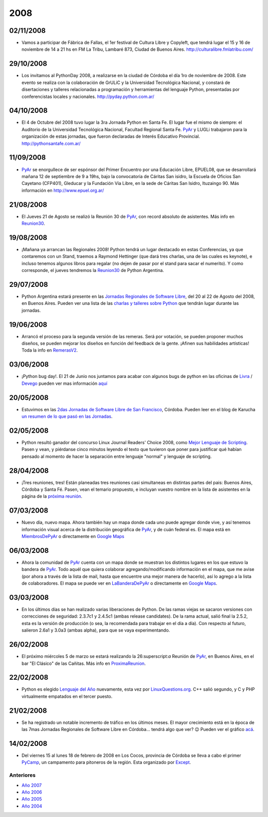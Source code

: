 
2008
====

.. role:: superscript
   :class: superscript


02/11/2008
::::::::::

* Vamos a participar de Fábrica de Fallas, el 1er festival de Cultura Libre y Copyleft, que tendrá lugar el 15 y 16 de noviembre de 14 a 21 hs en FM La Tribu, Lambaré 873, Ciudad de Buenos Aires. http://culturalibre.fmlatribu.com/

29/10/2008
::::::::::

* Los invitamos al PythonDay 2008, a realizarse en la ciudad de Córdoba el día 1ro de noviembre de 2008. Este evento se realiza con la colaboración de GrULiC y la Universidad Tecnológica Nacional, y constará de disertaciones y talleres relacionadas a programación y herramientas del lenguaje Python, presentadas por conferencistas locales y nacionales. http://pyday.python.com.ar/

04/10/2008
::::::::::

* El 4 de Octubre del 2008 tuvo lugar la 3ra Jornada Python en Santa Fe. El lugar fue el mismo de siempre: el Auditorio de la Universidad Tecnológica Nacional, Facultad Regional Santa Fe. PyAr_ y LUGLi trabajaron para la organización de estas jornadas, que fueron declaradas de Interés Educativo Provincial. http://pythonsantafe.com.ar/

11/09/2008
::::::::::

* PyAr_ se enorgullece de ser espónsor del Primer Encuentro por una Educación Libre, EPUEL08, que se desarrollará mañana 12 de septiembre de 9 a 19hs, bajo la convocatoria de Cáritas San isidro, la Escuela de Oficios San Cayetano (CFP401), Gleducar y la Fundación Vía Libre, en la sede de Cáritas San Isidro, Ituzaingo 90. Más información en http://www.epuel.org.ar/

21/08/2008
::::::::::

* El Jueves 21 de Agosto se realizó la Reunión 30 de PyAr_, con record absoluto de asistentes. Más info en Reunion30_.

19/08/2008
::::::::::

* ¡Mañana ya arrancan las Regionales 2008! Python tendrá un lugar destacado en estas Conferencias, ya que contaremos con un Stand, traemos a Raymond Hettinger (que dará tres charlas, una de las cuales es keynote), e incluso tenemos algunos libros para regalar (no dejen de pasar por el stand para sacar el numerito). Y como corresponde, el jueves tendremos la Reunion30_ de Python Argentina.

29/07/2008
::::::::::

* Python Argentina estará presente en las `Jornadas Regionales de Software Libre`_, del 20 al 22 de Agosto del 2008, en Buenos Aires. Pueden ver una lista de las `charlas y talleres sobre Python`_ que tendrán lugar durante las jornadas.

19/06/2008
::::::::::

* Arrancó el proceso para la segunda versión de las remeras. Será por votación, se pueden proponer muchos diseños, se pueden mejorar los diseños en función del feedback de la gente. ¡Afinen sus habilidades artísticas! Toda la info en RemerasV2_.

03/06/2008
::::::::::

* ¡Python bug day!. El 21 de Junio nos juntamos para acabar con algunos bugs de python en las oficinas de Livra_ / Devego_ pueden ver mas información `aquí`_

20/05/2008
::::::::::

* Estuvimos en las `2das Jornadas de Software Libre de San Francisco`_, Córdoba. Pueden leer en el blog de Karucha `un resumen de lo que pasó en las Jornadas`_.

02/05/2008
::::::::::

* Python resultó ganador del concurso Linux Journal Readers' Choice 2008, como `Mejor Lenguaje de Scripting`_. Pasen y vean, y piérdanse cinco minutos leyendo el texto que tuvieron que poner para justificar qué habían pensado al momento de hacer la separación entre lenguaje "normal" y lenguaje de scripting.

28/04/2008
::::::::::

* ¡Tres reuniones, tres! Están planeadas tres reuniones casi simultaneas en distintas partes del pais: Buenos Aires, Córdoba y Santa Fé. Pasen, vean el temario propuesto, e incluyan vuestro nombre en la lista de asistentes en la página de la `próxima reunión`_.

07/03/2008
::::::::::

* Nuevo día, nuevo mapa. Ahora también hay un mapa donde cada uno puede agregar donde vive, y así tenemos información visual acerca de la distribución geográfica de PyAr_, y de cuán federal es. El mapa está en MiembrosDePyAr_ o directamente en `Google Maps`_

06/03/2008
::::::::::

* Ahora la comunidad de PyAr_ cuenta con un mapa donde se muestran los distintos lugares en los que estuvo la bandera de PyAr_. Todo aquél que quiera colaborar agregando/modificando información en el mapa, que me avise (por ahora a través de la lista de mail, hasta que encuentre una mejor manera de hacerlo), así lo agrego a la lista de colaboradores. El mapa se puede ver en LaBanderaDePyAr_ o directamente en `Google Maps <http://maps.google.com/maps/ms?ie=UTF8&hl=en&t=h&msa=0&msid=117626973029192648931.000447c3180628d03b6bf&ll=-30.929617,-64.502878&spn=0.03534,0.054932&z=14&source=embed>`__.

03/03/2008
::::::::::

* En los últimos días se han realizado varias liberaciones de Python. De las ramas viejas se sacaron versiones con correcciones de seguridad: 2.3.7c1 y 2.4.5c1 (ambas release candidates). De la rama actual, salió final la 2.5.2, esta es la versión de producción (o sea, la recomendada para trabajar en el día a día). Con respecto al futuro, salieron 2.6a1 y 3.0a3 (ambas alpha), para que se vaya experimentando.

26/02/2008
::::::::::

* El próximo miércoles 5 de marzo se estará realizando la 26:superscript:`a` Reunión de PyAr_, en Buenos Aires, en el bar "El Clásico" de las Cañitas. Más info en ProximaReunion_.

22/02/2008
::::::::::

* Python es elegido `Lenguaje del Año`_ nuevamente, esta vez por `LinuxQuestions.org`_. C++ salió segundo, y C y PHP virtualmente empatados en el tercer puesto.

21/02/2008
::::::::::

* Se ha registrado un notable incremento de tráfico en los últimos meses. El mayor crecimiento está en la época de las 7mas Jornadas Regionales de Software Libre en Córdoba... tendrá algo que ver? 😉 Pueden ver el gráfico `acá`_.

14/02/2008
::::::::::

* Del viernes 15 al lunes 18 de febrero de 2008 en Los Cocos, provincia de Córdoba se lleva a cabo el primer PyCamp_, un campamento para pitoneros de la región. Esta organizado por Except_.

Anteriores
----------

* `Año 2007`_

* `Año 2006`_

* `Año 2005`_

* `Año 2004`_

.. ############################################################################


.. _Jornadas Regionales de Software Libre: http://jornadas.cafelug.org.ar/8/

.. _charlas y talleres sobre Python: /eventos/Conferencias/8JRSL

.. _Livra: http://geeks.livra.com

.. _Devego: http://www.devego.com

.. _aquí: /eventos/pythonbugday

.. _2das Jornadas de Software Libre de San Francisco: http://www.jornadas08.com.ar/

.. _un resumen de lo que pasó en las Jornadas: http://www.karuchin.com.ar/

.. _Mejor Lenguaje de Scripting: http://www.linuxjournal.com/article/10065

.. _próxima reunión: /eventos/Reuniones/proximareunion

.. _Google Maps: http://maps.google.com/maps/ms?hl=en&ptab=2&ie=UTF8&t=h&msa=0&msid=117626973029192648931.000447d968ea4d494125a&ll=-32.7688,-61.435547&spn=8.86327,14.0625&z=6&source=embed

.. _ProximaReunion: /eventos/Reuniones/proximareunion

.. _Lenguaje del Año: http://www.linuxquestions.org/questions/2007-linuxquestions.org-members-choice-awards-79/programming-language-of-the-year-610237/

.. _LinuxQuestions.org: http://www.linuxquestions.org/

.. _acá: http://dir.gmane.org/gmane.org.user-groups.python.argentina

.. _PyCamp: http://except.com.ar/cgi-bin/pycamp/

.. _Except: http://except.com.ar/

.. _pyar: /pyar
.. _remerasv2: /remerasv2

.. _Año 2004: /Noticias/2004
.. _Año 2005: /Noticias/2005
.. _Año 2006: /Noticias/2006
.. _Año 2007: /Noticias/2007
.. _Reunion30: /eventos/Reuniones/2008/reunion30
.. _MiembrosDePyAr: /miembrosdepyar
.. _LaBanderaDePyAr: /labanderadepyar
